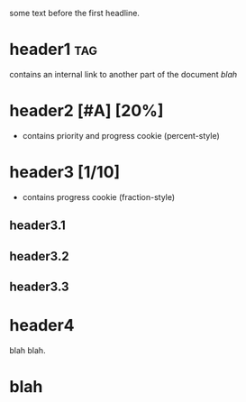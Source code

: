 some text before the first headline.

* header1                                                               :tag:
contains an internal link to another part of the document [[blah]]
* header2 [#A] [20%]
- contains priority and progress cookie (percent-style)
* header3 [1/10]
- contains progress cookie (fraction-style)
** header3.1
** header3.2
** header3.3
* header4
blah blah.
* blah
